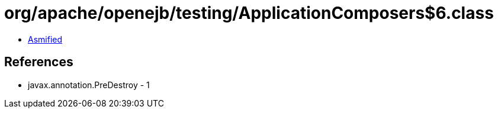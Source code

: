 = org/apache/openejb/testing/ApplicationComposers$6.class

 - link:ApplicationComposers$6-asmified.java[Asmified]

== References

 - javax.annotation.PreDestroy - 1
